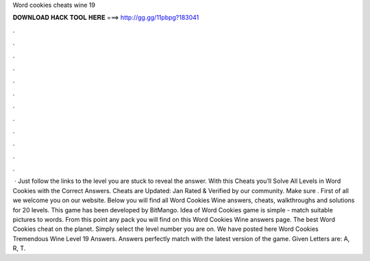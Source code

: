 Word cookies cheats wine 19

𝐃𝐎𝐖𝐍𝐋𝐎𝐀𝐃 𝐇𝐀𝐂𝐊 𝐓𝐎𝐎𝐋 𝐇𝐄𝐑𝐄 ===> http://gg.gg/11pbpg?183041

.

.

.

.

.

.

.

.

.

.

.

.

 · Just follow the links to the level you are stuck to reveal the answer. With this Cheats you’ll Solve All Levels in Word Cookies with the Correct Answers. Cheats are Updated: Jan Rated & Verified by our community. Make sure . First of all we welcome you on our website. Below you will find all Word Cookies Wine answers, cheats, walkthroughs and solutions for 20 levels. This game has been developed by BitMango. Idea of Word Cookies game is simple - match suitable pictures to words. From this point any pack you will find on this Word Cookies Wine answers page. The best Word Cookies cheat on the planet. Simply select the level number you are on. We have posted here Word Cookies Tremendous Wine Level 19 Answers. Answers perfectly match with the latest version of the game. Given Letters are: A, R, T.